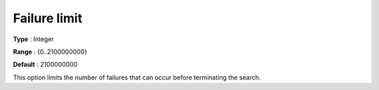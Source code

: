 .. _CPOPT_Search_-_Failure_limit:


Failure limit
=============



**Type** :	Integer	

**Range** :	{0..2100000000}	

**Default** :	2100000000	



This option limits the number of failures that can occur before terminating the search.

